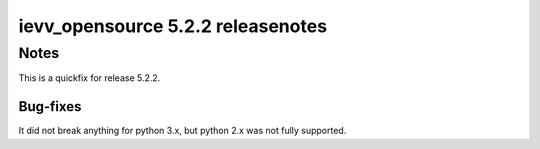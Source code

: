 ##################################
ievv_opensource 5.2.2 releasenotes
##################################

Notes
*****
This is a quickfix for release 5.2.2.

*********
Bug-fixes
*********
It did not break anything for python 3.x, but python 2.x was not fully supported.

